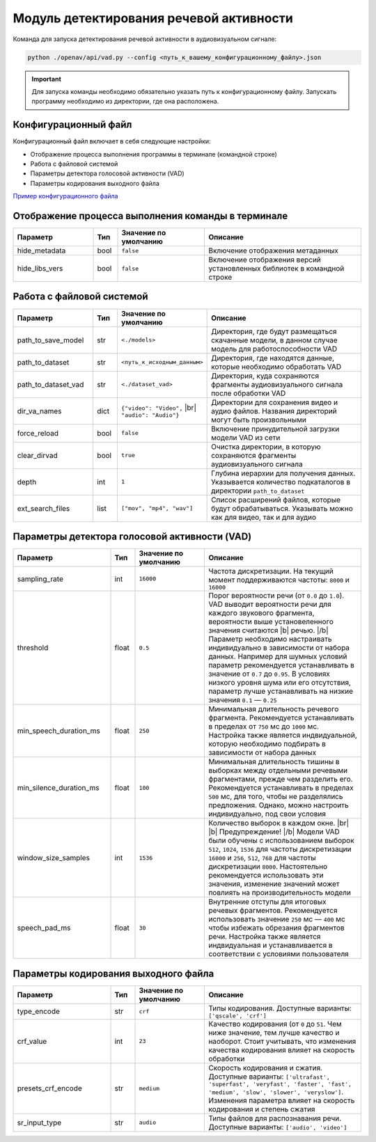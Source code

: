 .. |br| raw:: html

   </br>

.. |b| raw:: html

   <b>

.. |/b| raw:: html

   </b>

Модуль детектирования речевой активности
========================================

Команда для запуска детектирования речевой активности в аудиовизуальном сигнале:

.. code-block:: sh

   python ./openav/api/vad.py --config <путь_к_вашему_конфигурационному_файлу>.json


.. important:: Для запуска команды необходимо обязательно указать путь к конфигурационному файлу. Запускать программу необходимо из директории, где она расположена.

Конфигурационный файл
~~~~~~~~~~~~~~~~~~~~~

Конфигурационный файл включает в себя следующие настройки:

*  Отображение процесса выполнения программы в терминале (командной строке)
*  Работа с файловой системой
*  Параметры детектора голосовой активности (VAD)
*  Параметры кодирования выходного файла

.. rst-class:: config-link

`Пример конфигурационного файла <https://github.com/DmitryRyumin/OpenAV/blob/develop/openav/rsrs/vad.json>`_

Отображение процесса выполнения команды в терминале
~~~~~~~~~~~~~~~~~~~~~~~~~~~~~~~~~~~~~~~~~~~~~~~~~~~

.. rst-class:: custom-table shell-table
.. csv-table::
   :align: center
   :header: "Параметр", "Тип", "Значение по умолчанию", "Описание"
   :widths: 23, 7, 25, 45

    "hide_metadata", "bool", "``false``", "Включение отображения метаданных"
    "hide_libs_vers", "bool", "``false``", "Включение отображения версий установленных  библиотек  в командной строке"


Работа с файловой системой
~~~~~~~~~~~~~~~~~~~~~~~~~~

.. rst-class:: custom-table filesystem-table
.. csv-table::
   :align: center
   :header: "Параметр", "Тип", "Значение по умолчанию", "Описание"
   :widths: 23, 7, 25, 45

    "path_to_save_model", "str", "``<./models>``", "Директория, где будут размещаться скачанные модели, в данном случае модель для работоспособности  VAD"
    "path_to_dataset", "str", "``<путь_к_исходным_данным>``", "Директория, где находятся данные, которые необходимо обработать VAD"
    "path_to_dataset_vad", "str", "``<./dataset_vad>``", "Директория, куда сохраняются фрагменты аудиовизуального сигнала после обработки VAD"
    "dir_va_names", "dict", "``{""video"": ""Video"",`` |br| ``""audio"": ""Audio""}``", "Директории для сохранения видео и аудио файлов. Названия директорий могут быть произвольными"
    "force_reload", "bool", "``false``", "Включение принудительной загрузки модели VAD из сети"
    "clear_dirvad", "bool", "``true``", "Очистка директории, в которую сохраняются фрагменты аудиовизуального сигнала"
    "depth","int", "``1``", "Глубина иерархии для получения данных. Указывается количество подкаталогов  в директории ``path_to_dataset``"
    "ext_search_files", "list", "``[""mov"", ""mp4"", ""wav""]``", "Список  расширений файлов, которые будут обрабатываться. Указывать  можно как для видео, так и для аудио"


Параметры детектора голосовой активности (VAD)
~~~~~~~~~~~~~~~~~~~~~~~~~~~~~~~~~~~~~~~~~~~~~~

.. rst-class:: custom-table vad-table
.. csv-table::
   :align: center
   :header: "Параметр", "Тип", "Значение по умолчанию", "Описание"
   :widths: 28, 7, 20, 45

   "sampling_rate", "int", "``16000``", "Частота дискретизации. На текущий момент поддерживаются частоты: ``8000`` и ``16000``"
   "threshold", "float", "``0.5``", "Порог вероятности речи (от ``0.0`` до ``1.0``). VAD выводит вероятности речи для каждого звукового фрагмента, вероятности выше установеленного значения считаются |b| речью. |/b| Параметр необходимо настраивать индивидуально в зависимости от набора данных. Например для шумных условий параметр рекомендуется устанавливать в значение от ``0.7`` до ``0.95``. В условиях низкого уровня шума или его отсутствия, параметр лучше устанавливать на низкие значения ``0.1`` — ``0.25``"
   "min_speech_duration_ms", "float", "``250``", "Минимальная длительность речевого фрагмента. Рекомендуется устанавливать в пределах от ``750`` мс до ``1000`` мс. Настройка также является индвидуальной, которую необходимо подбирать в зависимости от набора данных"
   "min_silence_duration_ms", "float", "``100``", "Минимальная длительность тишины в выборках между отдельными речевыми фрагментами, прежде чем разделить его. Рекомендуется устанавливать в пределах ``500`` мс, для того, чтобы не разделялись предложения. Однако, можно настроить индивидуально, под свои условия"
   "window_size_samples", "int", "``1536``", "Количество выборок в каждом окне. |br| |b| Предупреждение! |/b| Модели VAD были обучены с использованием выборок ``512``, ``1024``, ``1536`` для частоты дискретизации ``16000`` и ``256``, ``512``, ``768`` для частоты дискретизации ``8000``. Настоятельно рекомендуется использовать эти значения, изменение значений может повлиять на производительность модели"
   "speech_pad_ms", "float", "``30``", "Внутренние отступы для итоговых речевых фрагментов. Рекомендуется использовать значение ``250`` мс — ``400`` мс чтобы избежать обрезания фрагментов речи. Настройка также является индвидуальная и устанавливается в соответствии с условиями пользователя"

Параметры кодирования выходного файла
~~~~~~~~~~~~~~~~~~~~~~~~~~~~~~~~~~~~~

.. rst-class:: custom-table encode-table
.. csv-table::
   :align: center
   :header: "Параметр", "Тип", "Значение по умолчанию", "Описание"
   :widths: 28, 7, 20, 45

    "type_encode", "str", "``crf``", "Типы кодирования. Доступные варианты: ``['qscale', 'crf']``"
    "crf_value", "int", "``23``", "Качество кодирования (от ``0`` до ``51``. Чем ниже значение, тем лучше качество и наоборот. Стоит учитывать, что изменения качества кодирования влияет на скорость обработки"
    "presets_crf_encode", "str", "``medium``", "Скорость кодирования и сжатия. Доступные варианты: ``['ultrafast', 'superfast', 'veryfast', 'faster', 'fast', 'medium', 'slow', 'slower', 'veryslow']``. Изменения параметра влияет на скорость кодирования и степень сжатия"
    "sr_input_type", "str", "``audio``", "Типы файлов для распознавания речи. Доступные варианты: ``['audio', 'video']``"
